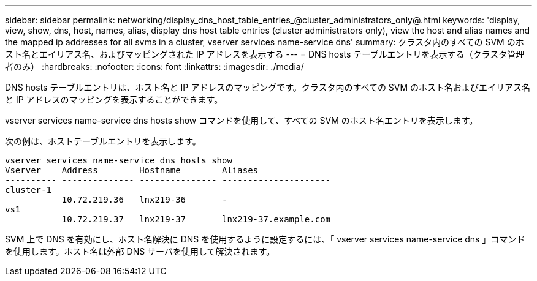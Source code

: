 ---
sidebar: sidebar 
permalink: networking/display_dns_host_table_entries_@cluster_administrators_only@.html 
keywords: 'display, view, show, dns, host, names, alias, display dns host table entries (cluster administrators only), view the host and alias names and the mapped ip addresses for all svms in a cluster, vserver services name-service dns' 
summary: クラスタ内のすべての SVM のホスト名とエイリアス名、およびマッピングされた IP アドレスを表示する 
---
= DNS hosts テーブルエントリを表示する（クラスタ管理者のみ）
:hardbreaks:
:nofooter: 
:icons: font
:linkattrs: 
:imagesdir: ./media/


[role="lead"]
DNS hosts テーブルエントリは、ホスト名と IP アドレスのマッピングです。クラスタ内のすべての SVM のホスト名およびエイリアス名と IP アドレスのマッピングを表示することができます。

vserver services name-service dns hosts show コマンドを使用して、すべての SVM のホスト名エントリを表示します。

次の例は、ホストテーブルエントリを表示します。

....
vserver services name-service dns hosts show
Vserver    Address        Hostname        Aliases
---------- -------------- --------------- ---------------------
cluster-1
           10.72.219.36   lnx219-36       -
vs1
           10.72.219.37   lnx219-37       lnx219-37.example.com
....
SVM 上で DNS を有効にし、ホスト名解決に DNS を使用するように設定するには、「 vserver services name-service dns 」コマンドを使用します。ホスト名は外部 DNS サーバを使用して解決されます。
